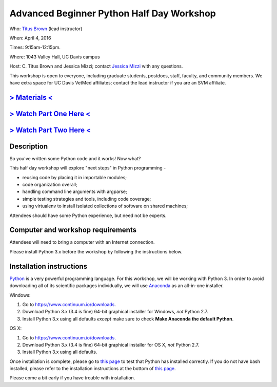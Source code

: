 Advanced Beginner Python Half Day Workshop 
==========================================

Who: `Titus Brown <mailto:ctbrown@ucdavis.edu>`__ (lead instructor)

When: April 4, 2016

Times: 9:15am-12:15pm.

Where: 1043 Valley Hall, UC Davis campus

Host: C. Titus Brown and Jessica Mizzi; contact `Jessica Mizzi <mailto:jessica.mizzi@gmail.com>`__ with any questions.

This workshop is open to everyone, including graduate students,
postdocs, staff, faculty, and community members.  We have extra space
for UC Davis VetMed affiliates; contact the lead instructor if you are
an SVM affiliate.


.. `> Register here < <https://www.eventbrite.com/e/advanced-beginner-python-half-day-workshop-tickets-24039834793>`__
.. -------------------------------------------------------------------------------------------------------------------
`> Materials < <https://github.com/ngs-docs/2016-adv-begin-python>`__
---------------------------------------------------------------------
`> Watch Part One Here < <http://youtu.be/YTLpUjdHdbI>`__
------------------------------------------------
`> Watch Part Two Here < <https://www.youtube.com/watch?v=kYi3qUc4BjM>`__
---------------------------------------------------------------------------------------------------------

Description
-----------

So you've written some Python code and it works! Now what?

This half day workshop will explore "next steps" in Python
programming -

* reusing code by placing it in importable modules;
* code organization overall;
* handling command line arguments with argparse;
* simple testing strategies and tools, including code coverage;
* using virtualenv to install isolated collections of software on
  shared machines;

Attendees should have some Python experience, but need not be experts.


Computer and workshop requirements
----------------------------------

Attendees will need to bring a computer with an Internet connection.

Please install Python 3.x before the workshop by following the
instructions below.

Installation instructions
-------------------------

`Python <https://www.python.org/>`__ is a very powerful programming
language.  For this workshop, we will be working with Python 3.  In
order to avoid downloading all of its scientific packages
individually, we will use `Anaconda
<https://www.continuum.io/why-anaconda>`__ as an all-in-one installer.

Windows:

1. Go to `https://www.continuum.io/downloads <https://www.continuum.io/downloads>`__.
2. Download Python 3.x (3.4 is fine) 64-bit graphical installer for Windows, *not* Python 2.7.
3. Install Python 3.x using all defaults *except* make sure to check **Make Anaconda the default Python**.

OS X:

1. Go to `https://www.continuum.io/downloads <https://www.continuum.io/downloads>`__.
2. Download Python 3.x (3.4 is fine) 64-bit graphical installer for OS X, *not* Python 2.7.
3. Install Python 3.x using all defaults.

Once installation is complete, please go to `this page
<http://bids.github.io/2016-01-14-berkeley/setup/index.html>`__ to
test that Python has installed correctly.  If you do not have bash
installed, please refer to the installation instructions at the bottom
of `this page
<http://dib-training.readthedocs.org/en/pub/2015-12-03-shell-halfday.html>`__.

Please come a bit early if you have trouble with installation.

